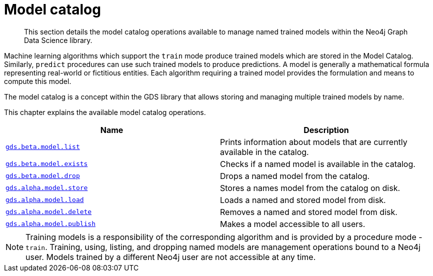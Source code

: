 [[model-catalog-ops]]
= Model catalog

[abstract]
--
This section details the model catalog operations available to manage named trained models within the Neo4j Graph Data Science library.
--


Machine learning algorithms which support the `train` mode produce trained models which are stored in the Model Catalog.
Similarly, `predict` procedures can use such trained models to produce predictions.
A model is generally a mathematical formula representing real-world or fictitious entities.
Each algorithm requiring a trained model provides the formulation and means to compute this model.

The model catalog is a concept within the GDS library that allows storing and managing multiple trained models by name.


This chapter explains the available model catalog operations.

[[model-catalog-procs]]
[opts=header,cols="1m,1"]
|===
| Name                                                | Description
| <<catalog-model-list, gds.beta.model.list>>         | Prints information about models that are currently available in the catalog.
| <<catalog-model-exists, gds.beta.model.exists>>     | Checks if a named model is available in the catalog.
| <<catalog-model-drop, gds.beta.model.drop>>         | Drops a named model from the catalog.
| <<catalog-model-store, gds.alpha.model.store>>      | Stores a names model from the catalog on disk.
| <<catalog-model-load, gds.alpha.model.load>>        | Loads a named and stored model from disk.
| <<catalog-model-delete, gds.alpha.model.delete>>    | Removes a named and stored model from disk.
| <<catalog-model-publish, gds.alpha.model.publish>>  | Makes a model accessible to all users.
|===

[NOTE]
====
Training models is a responsibility of the corresponding algorithm and is provided by a procedure mode - `train`.
Training, using, listing, and dropping named models are management operations bound to a Neo4j user.
Models trained by a different Neo4j user are not accessible at any time.
====
